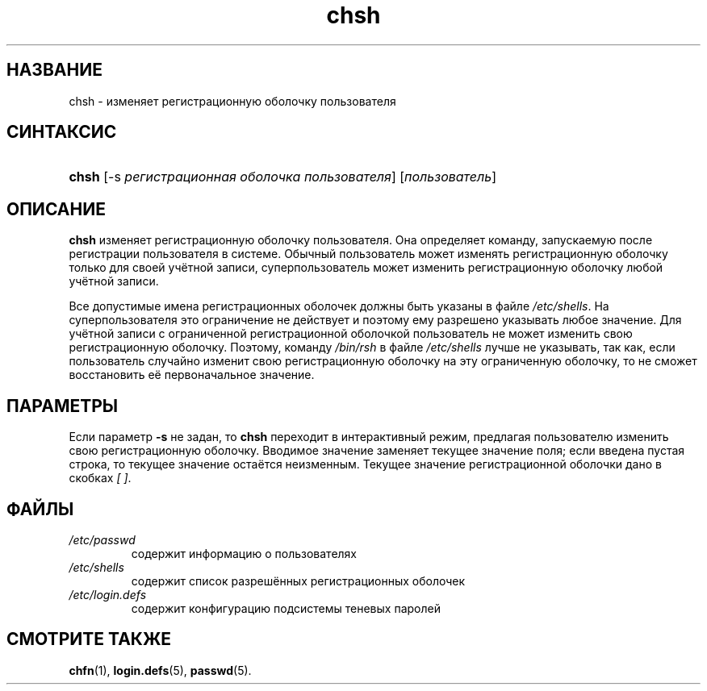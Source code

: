 .\" ** You probably do not want to edit this file directly **
.\" It was generated using the DocBook XSL Stylesheets (version 1.69.1).
.\" Instead of manually editing it, you probably should edit the DocBook XML
.\" source for it and then use the DocBook XSL Stylesheets to regenerate it.
.TH "chsh" "1" "11/10/2005" "Пользовательские команды" "Пользовательские команды"
.\" disable hyphenation
.nh
.\" disable justification (adjust text to left margin only)
.ad l
.SH "НАЗВАНИЕ"
chsh \- изменяет регистрационную оболочку пользователя
.SH "СИНТАКСИС"
.HP 5
\fBchsh\fR [\-s\ \fIрегистрационная\ оболочка\ пользователя\fR] [\fIпользователь\fR]
.SH "ОПИСАНИЕ"
.PP
\fBchsh\fR
изменяет регистрационную оболочку пользователя. Она определяет команду, запускаемую после регистрации пользователя в системе. Обычный пользователь может изменять регистрационную оболочку только для своей учётной записи, суперпользователь может изменить регистрационную оболочку любой учётной записи.
.PP
Все допустимые имена регистрационных оболочек должны быть указаны в файле
\fI/etc/shells\fR. На суперпользователя это ограничение не действует и поэтому ему разрешено указывать любое значение. Для учётной записи с ограниченной регистрационной оболочкой пользователь не может изменить свою регистрационную оболочку. Поэтому, команду
\fI/bin/rsh\fR
в файле
\fI/etc/shells\fR
лучше не указывать, так как, если пользователь случайно изменит свою регистрационную оболочку на эту ограниченную оболочку, то не сможет восстановить её первоначальное значение.
.SH "ПАРАМЕТРЫ"
.PP
Если параметр
\fB\-s\fR
не задан, то
\fBchsh\fR
переходит в интерактивный режим, предлагая пользователю изменить свою регистрационную оболочку. Вводимое значение заменяет текущее значение поля; если введена пустая строка, то текущее значение остаётся неизменным. Текущее значение регистрационной оболочки дано в скобках
\fI[ ]\fR.
.SH "ФАЙЛЫ"
.TP
\fI/etc/passwd\fR
содержит информацию о пользователях
.TP
\fI/etc/shells\fR
содержит список разрешённых регистрационных оболочек
.TP
\fI/etc/login.defs\fR
содержит конфигурацию подсистемы теневых паролей
.SH "СМОТРИТЕ ТАКЖЕ"
.PP
\fBchfn\fR(1),
\fBlogin.defs\fR(5),
\fBpasswd\fR(5).
